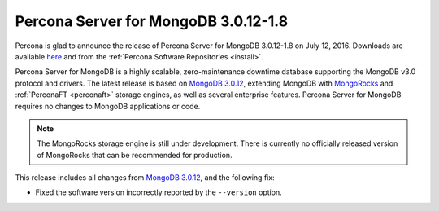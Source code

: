 .. _3.0.12-1.8:

=====================================
Percona Server for MongoDB 3.0.12-1.8
=====================================

Percona is glad to announce the release of
Percona Server for MongoDB 3.0.12-1.8 on July 12, 2016.
Downloads are available
`here <https://www.percona.com/downloads/percona-server-for-mongodb>`_
and from the :ref:`Percona Software Repositories <install>`.

Percona Server for MongoDB is a highly scalable,
zero-maintenance downtime database
supporting the MongoDB v3.0 protocol and drivers.
The latest release is based on `MongoDB 3.0.12
<http://docs.mongodb.org/manual/release-notes/3.0/#may-9-2016>`_,
extending MongoDB with `MongoRocks <http://rocksdb.org>`_
and :ref:`PerconaFT <perconaft>` storage engines,
as well as several enterprise features.
Percona Server for MongoDB requires no changes to MongoDB applications or code.

.. note:: The MongoRocks storage engine is still under development.
   There is currently no officially released version of MongoRocks
   that can be recommended for production.

This release includes all changes from `MongoDB 3.0.12
<http://docs.mongodb.org/manual/release-notes/3.0/#may-9-2016>`_,
and the following fix:

* Fixed the software version incorrectly reported by the ``--version`` option.

